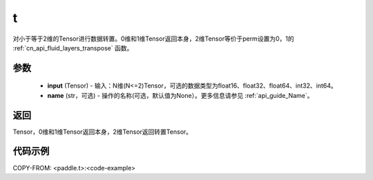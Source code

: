 .. _cn_api_paddle_tensor_t:

t
-------------------------------

.. py:function:: paddle.t(input, name=None)

对小于等于2维的Tensor进行数据转置。0维和1维Tensor返回本身，2维Tensor等价于perm设置为0，1的  :ref:`cn_api_fluid_layers_transpose` 函数。

参数
::::::::
    - **input** (Tensor) - 输入：N维(N<=2)Tensor，可选的数据类型为float16、float32、float64、int32、int64。
    - **name** (str，可选) - 操作的名称(可选，默认值为None）。更多信息请参见  :ref:`api_guide_Name`。

返回
::::::::
Tensor，0维和1维Tensor返回本身，2维Tensor返回转置Tensor。

代码示例
::::::::

COPY-FROM: <paddle.t>:<code-example>
